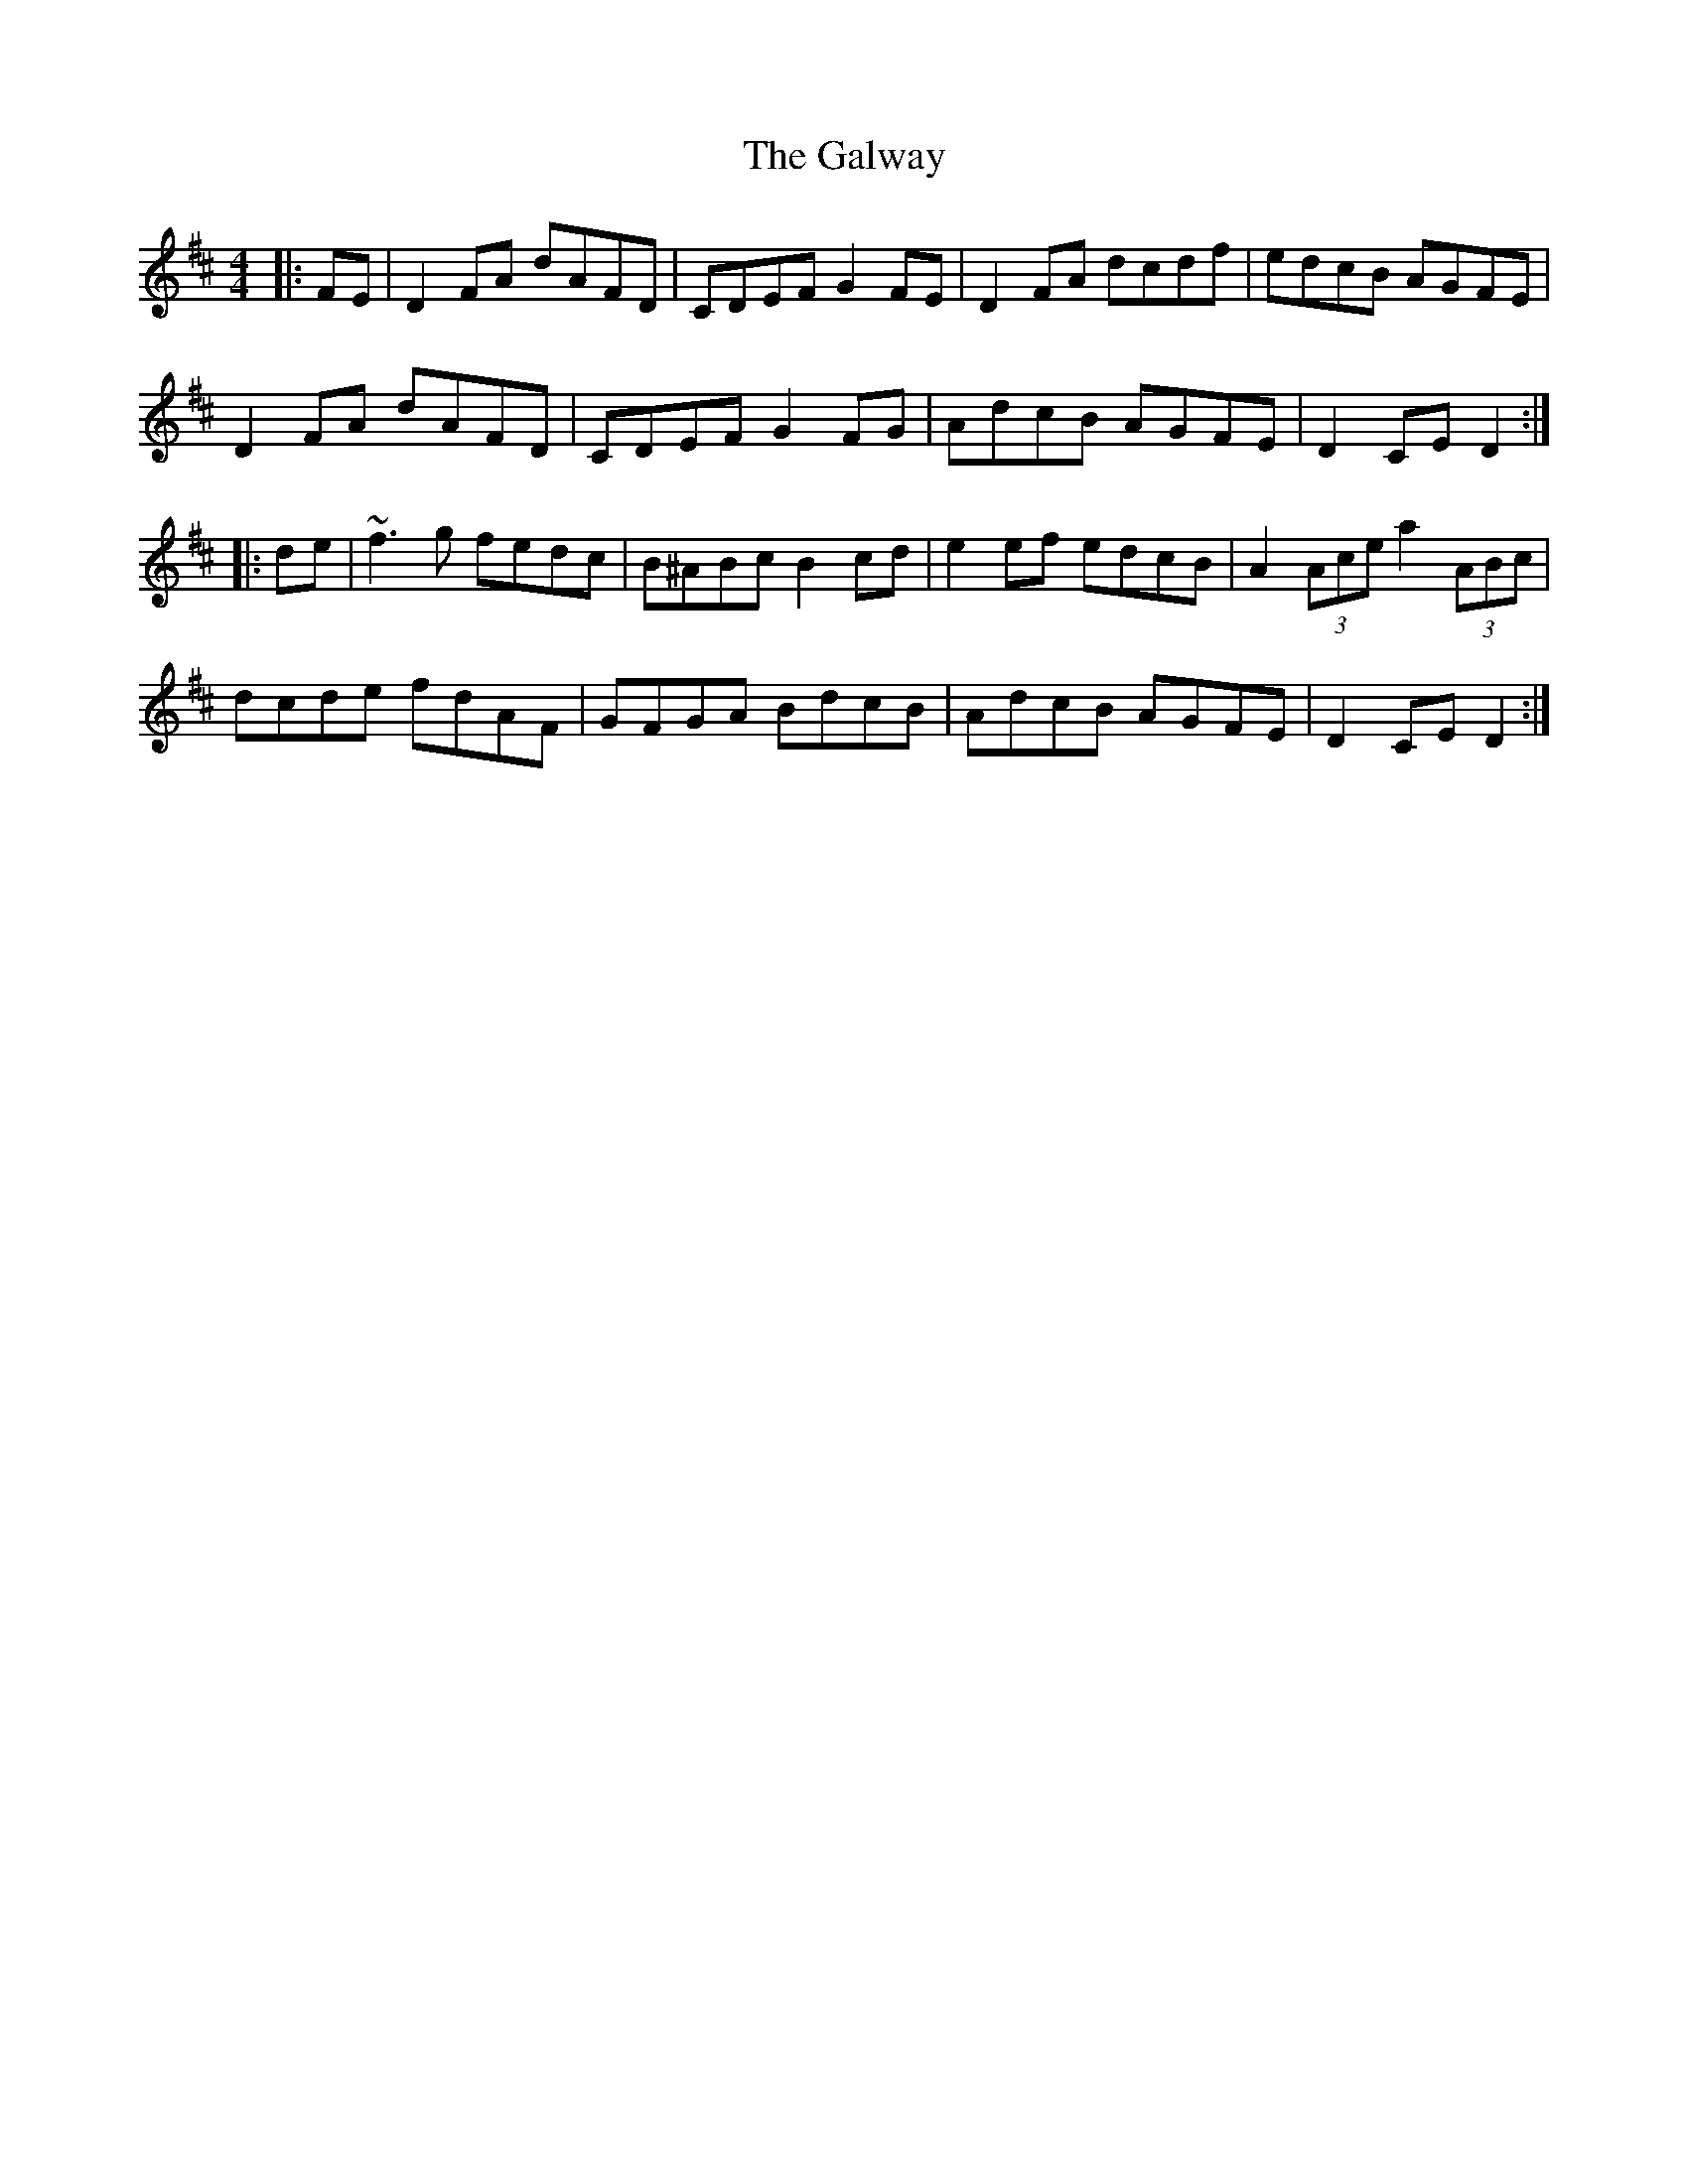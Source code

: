 X: 14450
T: Galway, The
R: hornpipe
M: 4/4
K: Dmajor
|:FE|D2 FA dAFD|CDEF G2 FE|D2 FA dcdf|edcB AGFE|
D2 FA dAFD|CDEF G2 FG|AdcB AGFE|D2 CE D2:|
|:de|~f3 g fedc|B^ABc B2 cd|e2 ef edcB|A2 (3Ace a2 (3ABc|
dcde fdAF|GFGA BdcB|AdcB AGFE|D2 CE D2:|

